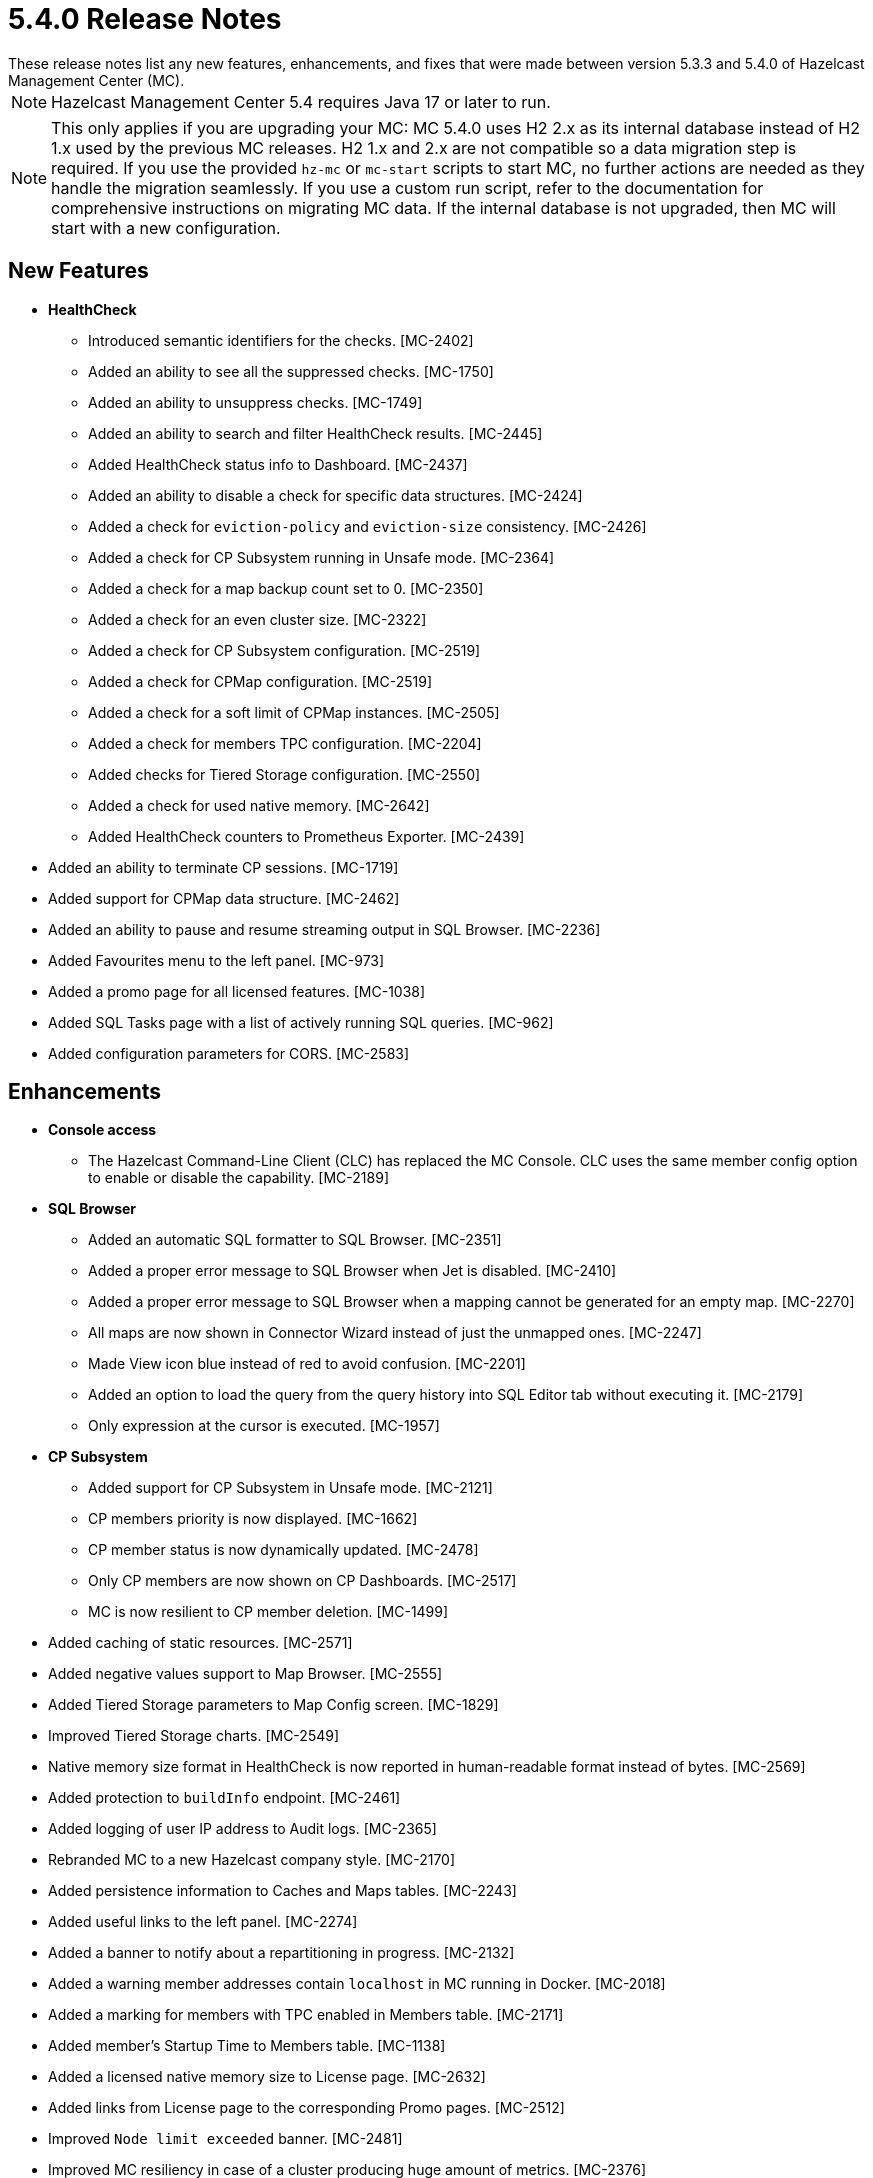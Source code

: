 = 5.4.0 Release Notes
:description:
These release notes list any new features, enhancements, and fixes that were made between version 5.3.3 and 5.4.0 of Hazelcast Management Center (MC).
{description}

NOTE: Hazelcast Management Center 5.4 requires Java 17 or later to run.

NOTE: This only applies if you are upgrading your MC: MC 5.4.0 uses H2 2.x as its internal database instead of H2 1.x used by the previous MC releases. 
H2 1.x and 2.x are not compatible so a data migration step is required.
If you use the provided `hz-mc` or `mc-start` scripts to start MC, no further actions are needed as they handle the migration seamlessly. If you use
a custom run script, refer to the documentation for comprehensive instructions on migrating MC data. If the internal database is not upgraded, then MC will start with a new configuration.

== New Features

* **HealthCheck**
** Introduced semantic identifiers for the checks. [MC-2402]
** Added an ability to see all the suppressed checks. [MC-1750]
** Added an ability to unsuppress checks. [MC-1749]
** Added an ability to search and filter HealthCheck results. [MC-2445]
** Added HealthCheck status info to Dashboard. [MC-2437]
** Added an ability to disable a check for specific data structures. [MC-2424]
** Added a check for `eviction-policy` and `eviction-size` consistency. [MC-2426]
** Added a check for CP Subsystem running in Unsafe mode. [MC-2364]
** Added a check for a map backup count set to 0. [MC-2350]
** Added a check for an even cluster size. [MC-2322]
** Added a check for CP Subsystem configuration. [MC-2519]
** Added a check for CPMap configuration. [MC-2519]
** Added a check for a soft limit of CPMap instances. [MC-2505]
** Added a check for members TPC configuration. [MC-2204]
** Added checks for Tiered Storage configuration. [MC-2550]
** Added a check for used native memory. [MC-2642]
** Added HealthCheck counters to Prometheus Exporter. [MC-2439]
* Added an ability to terminate CP sessions. [MC-1719]
* Added support for CPMap data structure. [MC-2462]
* Added an ability to pause and resume streaming output in SQL Browser. [MC-2236]
* Added Favourites menu to the left panel. [MC-973]
* Added a promo page for all licensed features. [MC-1038]
* Added SQL Tasks page with a list of actively running SQL queries. [MC-962]
* Added configuration parameters for CORS. [MC-2583]

== Enhancements

* **Console access**
** The Hazelcast Command-Line Client (CLC) has replaced the MC Console. CLC uses the same member config option to enable or disable the capability. [MC-2189]
* **SQL Browser**
** Added an automatic SQL formatter to SQL Browser. [MC-2351]
** Added a proper error message to SQL Browser when Jet is disabled. [MC-2410]
** Added a proper error message to SQL Browser when  a mapping cannot be generated for an empty map. [MC-2270]
** All maps are now shown in Connector Wizard instead of just the unmapped ones. [MC-2247]
** Made View icon blue instead of red to avoid confusion. [MC-2201]
** Added an option to load the query from the query history into SQL Editor tab without executing it. [MC-2179]
** Only expression at the cursor is executed. [MC-1957]
* **CP Subsystem**
** Added support for CP Subsystem in Unsafe mode. [MC-2121]
** CP members priority is now displayed. [MC-1662]
** CP member status is now dynamically updated. [MC-2478]
** Only CP members are now shown on CP Dashboards. [MC-2517]
** MC is now resilient to CP member deletion. [MC-1499]
* Added caching of static resources. [MC-2571]
* Added negative values support to Map Browser. [MC-2555]
* Added Tiered Storage parameters to Map Config screen. [MC-1829]
* Improved Tiered Storage charts. [MC-2549]
* Native memory size format in HealthCheck is now reported in human-readable format instead of bytes. [MC-2569]
* Added protection to `buildInfo` endpoint. [MC-2461]
* Added logging of user IP address to Audit logs. [MC-2365]
* Rebranded MC to a new Hazelcast company style. [MC-2170]
* Added persistence information to Caches and Maps tables. [MC-2243]
* Added useful links to the left panel. [MC-2274]
* Added a banner to notify about a repartitioning in progress. [MC-2132]
* Added a warning member addresses contain `localhost` in MC running in Docker. [MC-2018]
* Added a marking for members with TPC enabled in Members table. [MC-2171]
* Added member's Startup Time to Members table. [MC-1138]
* Added a licensed native memory size to License page. [MC-2632]
* Added links from License page to the corresponding Promo pages. [MC-2512]
* Improved `Node limit exceeded` banner. [MC-2481]
* Improved MC resiliency in case of a cluster producing huge amount of metrics. [MC-2376]
* Upgraded H2 1.x to H2 2.x. [MC-2283]
* Made timestamps optional in Prometheus Exporter. [MC-2127]
* Made various improvements to TopBar and SideBar. [MC-2673]
* Improved displaying of small values to `< 0.01` instead of `0`. [MC-2448]
* Renamed `Disabled` toggle to `Status` on Client Filtering page. [MC-2683]
* Renamed `Enterprise` features to `Licensed` features. [MC-2634]

== Fixes

* MC no longer displays warning about missing packages on startup. [MC-2558]
* MC no longer throws an exception when Jet is disabled. [MC-2289]
* MC no longer throws an exception when on Streaming page and 4.x cluster. [MC-2531]
* MC no longer throws an exception when on a context path contains slashes. [MC-2637]
* MC no longer logs exceptions on a cluster delete operation. [MC-1177]
* MC no longer show JMX cluster beans for 2 minutes after cluster disconnection. [MC-2602]
* MC no longer tries to connect to websocket while the app is not initialized. [MC-2560]
* MC no longer allows to press `Promote` button when member is being promoted. [MC-2490]
* MC no longer allows to press `Upgrade` button after a successful rolling upgrade. [MC-2423]
* MC no longer sporadically goes a listing page instead of particular data structure. [MC-1971]
* MC no longer throws `Multiple metrics found for metric` exception. [MC-1968]
* MC no longer shows incorrect Jet job metrics for the first minute after connection. [MC-1968]
* MC no longer loses table columns width on a page refresh. [MC-2117]
* Fixed an error on startup on Windows with Turkish locale. [MC-2554]
* Fixed an error on Persistence page when node limit is exceeded. [MC-2514]
* Fixed Map Journal enablement representation. [MC-2420]
* Fixed incorrect docs link in `hz-mc --help`. [MC-2401]
* Fixed Map Sink vertex stats on Job page. [MC-2319]
* MC no longer needs a master member state for operations. [MC-2467]
